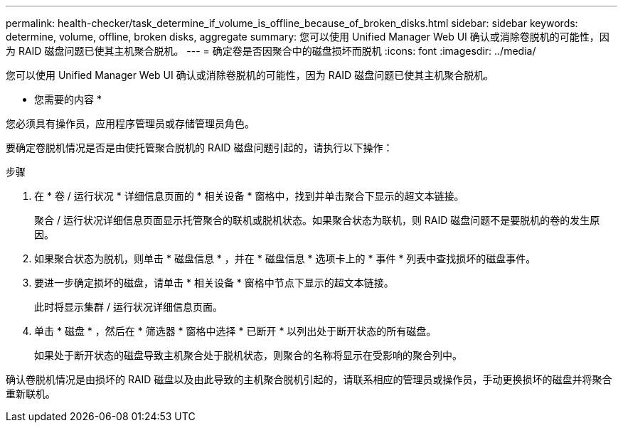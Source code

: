 ---
permalink: health-checker/task_determine_if_volume_is_offline_because_of_broken_disks.html 
sidebar: sidebar 
keywords: determine, volume, offline, broken disks, aggregate 
summary: 您可以使用 Unified Manager Web UI 确认或消除卷脱机的可能性，因为 RAID 磁盘问题已使其主机聚合脱机。 
---
= 确定卷是否因聚合中的磁盘损坏而脱机
:icons: font
:imagesdir: ../media/


[role="lead"]
您可以使用 Unified Manager Web UI 确认或消除卷脱机的可能性，因为 RAID 磁盘问题已使其主机聚合脱机。

* 您需要的内容 *

您必须具有操作员，应用程序管理员或存储管理员角色。

要确定卷脱机情况是否是由使托管聚合脱机的 RAID 磁盘问题引起的，请执行以下操作：

.步骤
. 在 * 卷 / 运行状况 * 详细信息页面的 * 相关设备 * 窗格中，找到并单击聚合下显示的超文本链接。
+
聚合 / 运行状况详细信息页面显示托管聚合的联机或脱机状态。如果聚合状态为联机，则 RAID 磁盘问题不是要脱机的卷的发生原因。

. 如果聚合状态为脱机，则单击 * 磁盘信息 * ，并在 * 磁盘信息 * 选项卡上的 * 事件 * 列表中查找损坏的磁盘事件。
. 要进一步确定损坏的磁盘，请单击 * 相关设备 * 窗格中节点下显示的超文本链接。
+
此时将显示集群 / 运行状况详细信息页面。

. 单击 * 磁盘 * ，然后在 * 筛选器 * 窗格中选择 * 已断开 * 以列出处于断开状态的所有磁盘。
+
如果处于断开状态的磁盘导致主机聚合处于脱机状态，则聚合的名称将显示在受影响的聚合列中。



确认卷脱机情况是由损坏的 RAID 磁盘以及由此导致的主机聚合脱机引起的，请联系相应的管理员或操作员，手动更换损坏的磁盘并将聚合重新联机。
